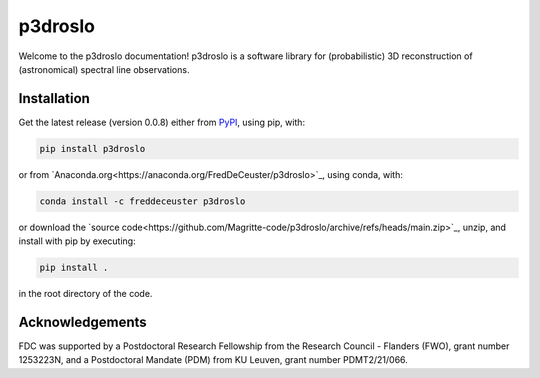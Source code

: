 p3droslo
########

Welcome to the p3droslo documentation! p3droslo is a software library for (probabilistic) 3D reconstruction of (astronomical) spectral line observations.


Installation
************

Get the latest release (version 0.0.8) either from `PyPI <https://pypi.org/project/p3droslo/>`_, using pip, with:

.. code-block:: shell

    pip install p3droslo

or from `Anaconda.org<https://anaconda.org/FredDeCeuster/p3droslo>`_, using conda, with:

.. code-block:: shell

    conda install -c freddeceuster p3droslo 

or download the `source code<https://github.com/Magritte-code/p3droslo/archive/refs/heads/main.zip>`_, unzip, and install with pip by executing:

.. code-block:: shell

    pip install .

in the root directory of the code.



Acknowledgements
****************

FDC was supported by a Postdoctoral Research Fellowship from the Research Council - Flanders (FWO), grant number 1253223N, and a Postdoctoral Mandate (PDM) from KU Leuven, grant number PDMT2/21/066.